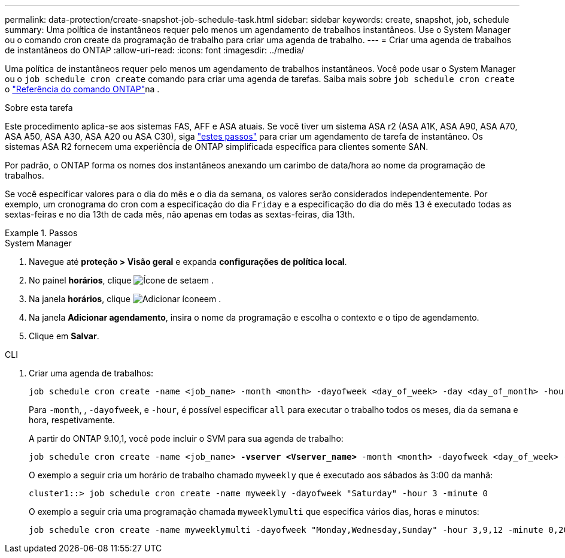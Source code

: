 ---
permalink: data-protection/create-snapshot-job-schedule-task.html 
sidebar: sidebar 
keywords: create, snapshot, job, schedule 
summary: Uma política de instantâneos requer pelo menos um agendamento de trabalhos instantâneos. Use o System Manager ou o comando cron create da programação de trabalho para criar uma agenda de trabalho. 
---
= Criar uma agenda de trabalhos de instantâneos do ONTAP
:allow-uri-read: 
:icons: font
:imagesdir: ../media/


[role="lead"]
Uma política de instantâneos requer pelo menos um agendamento de trabalhos instantâneos. Você pode usar o System Manager ou o `job schedule cron create` comando para criar uma agenda de tarefas. Saiba mais sobre `job schedule cron create` o link:https://docs.netapp.com/us-en/ontap-cli/job-schedule-cron-create.html["Referência do comando ONTAP"^]na .

.Sobre esta tarefa
Este procedimento aplica-se aos sistemas FAS, AFF e ASA atuais. Se você tiver um sistema ASA r2 (ASA A1K, ASA A90, ASA A70, ASA A50, ASA A30, ASA A20 ou ASA C30), siga link:https://docs.netapp.com/us-en/asa-r2/data-protection/policies-schedules.html#create-a-new-protection-policy-schedule["estes passos"^] para criar um agendamento de tarefa de instantâneo. Os sistemas ASA R2 fornecem uma experiência de ONTAP simplificada específica para clientes somente SAN.

Por padrão, o ONTAP forma os nomes dos instantâneos anexando um carimbo de data/hora ao nome da programação de trabalhos.

Se você especificar valores para o dia do mês e o dia da semana, os valores serão considerados independentemente. Por exemplo, um cronograma do cron com a especificação do dia `Friday` e a especificação do dia do mês `13` é executado todas as sextas-feiras e no dia 13th de cada mês, não apenas em todas as sextas-feiras, dia 13th.

.Passos
[role="tabbed-block"]
====
.System Manager
--
. Navegue até *proteção > Visão geral* e expanda *configurações de política local*.
. No painel *horários*, clique image:icon_arrow.gif["Ícone de seta"]em .
. Na janela *horários*, clique image:icon_add.gif["Adicionar ícone"]em .
. Na janela *Adicionar agendamento*, insira o nome da programação e escolha o contexto e o tipo de agendamento.
. Clique em *Salvar*.


--
.CLI
--
. Criar uma agenda de trabalhos:
+
[source, cli]
----
job schedule cron create -name <job_name> -month <month> -dayofweek <day_of_week> -day <day_of_month> -hour <hour> -minute <minute>
----
+
Para `-month`, , `-dayofweek`, e `-hour`, é possível especificar `all` para executar o trabalho todos os meses, dia da semana e hora, respetivamente.

+
A partir do ONTAP 9.10,1, você pode incluir o SVM para sua agenda de trabalho:

+
[listing, subs="+quotes"]
----
job schedule cron create -name <job_name> *-vserver <Vserver_name>* -month <month> -dayofweek <day_of_week> -day <day_of_month> -hour <hour> -minute <minute>
----
+
O exemplo a seguir cria um horário de trabalho chamado `myweekly` que é executado aos sábados às 3:00 da manhã:

+
[listing]
----
cluster1::> job schedule cron create -name myweekly -dayofweek "Saturday" -hour 3 -minute 0
----
+
O exemplo a seguir cria uma programação chamada `myweeklymulti` que especifica vários dias, horas e minutos:

+
[listing]
----
job schedule cron create -name myweeklymulti -dayofweek "Monday,Wednesday,Sunday" -hour 3,9,12 -minute 0,20,50
----


--
====